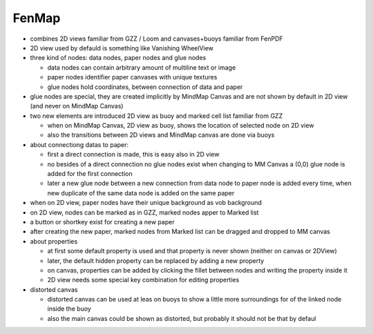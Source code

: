 FenMap
======


- combines 2D views familiar from GZZ / Loom and canvases+buoys
  familiar from FenPDF

- 2D view used by defauld is something like Vanishing WheelView

- three kind of nodes: data nodes, paper nodes and glue nodes

  * data nodes can contain arbitrary amount of multiline text or image

  * paper nodes identifier paper canvases with unique textures

  * glue nodes hold coordinates, between connection of data and paper 

- glue nodes are special, they are created implicitly by MindMap Canvas 
  and are not shown by default in 2D view (and never on MindMap Canvas)

- two new elements are introduced 2D view as buoy and marked cell list
  familiar from GZZ

  * when on MindMap Canvas, 2D view as buoy, shows the location of
    selected node on 2D view

  * also the transitions between 2D views and MindMap canvas are
    done via buoys

- about connectiong datas to paper:
 
  * first a direct connection is made, this is easy also in 2D view

  * no besides of a direct connection no glue nodes exist when
    changing to MM Canvas a (0,0) glue node is added for
    the first connection

  * later a new glue node between a new connection from data node
    to paper node is added every time, when new duplicate of 
    the same data node is added on the same paper

- when on 2D view, paper nodes have their unique background
  as vob background

- on 2D view, nodes can be marked as in GZZ, marked nodes
  apper to Marked list

- a button or shortkey exist for creating a new paper

- after creating the new paper, marked nodes from Marked list can
  be dragged and dropped to MM canvas

- about properties

  * at first some default property is used and that property is
    never shown (neither on canvas or 2DView)

  * later, the default hidden property can be replaced by adding
    a new property

  * on canvas, properties can be added by clicking the fillet
    between nodes and writing the property inside it

  * 2D view needs some special key combination for editing properties

- distorted canvas

  * distorted canvas can be used at leas on buoys to show a little
    more surroundings for of the linked node inside the buoy

  * also the main canvas could be shown as distorted, but probably
    it should not be that by defaul
